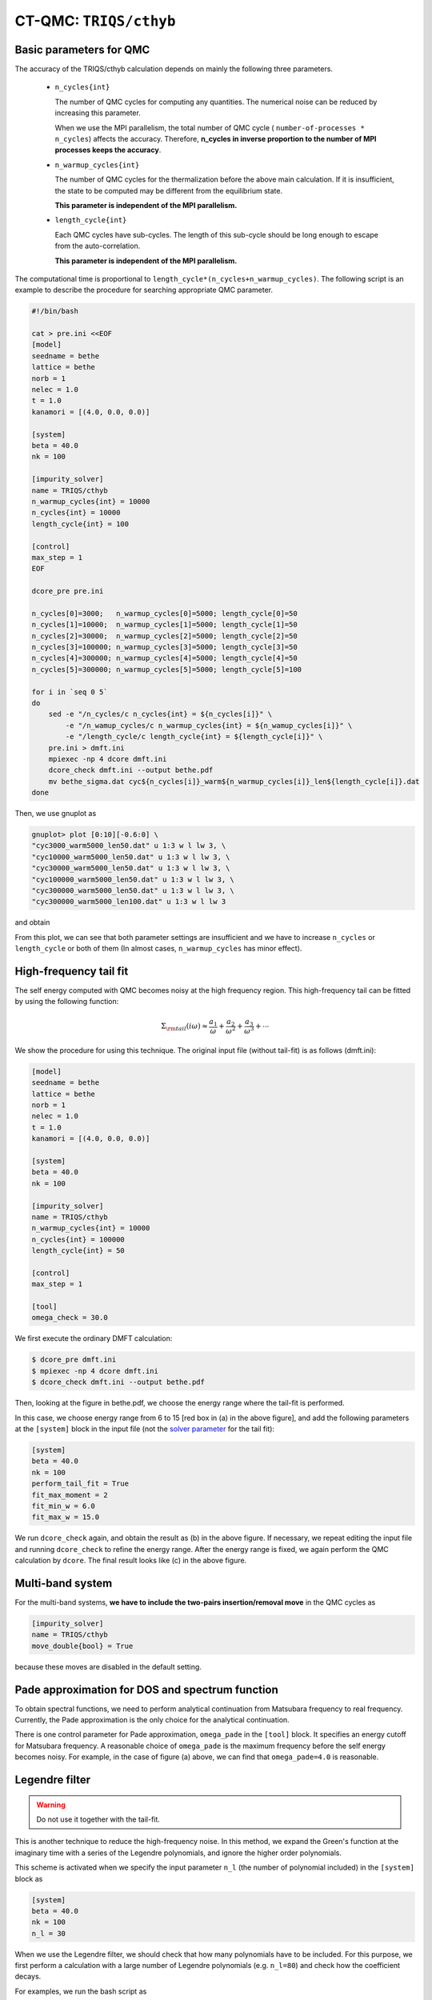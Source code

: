 .. _howtocthyb:

CT-QMC: ``TRIQS/cthyb``
=======================

Basic parameters for QMC
------------------------

The accuracy of the TRIQS/cthyb calculation depends on mainly the following
three parameters.

 * ``n_cycles{int}``

   The number of QMC cycles for computing any quantities.
   The numerical noise can be reduced by increasing this parameter.
 
   When we use the MPI parallelism, the total number of QMC cycle
   ( ``number-of-processes * n_cycles``) affects the accuracy.
   Therefore,
   **n_cycles in inverse proportion to the number of MPI processes keeps the accuracy**.
 
 * ``n_warmup_cycles{int}``

   The number of QMC cycles for the thermalization before the above main calculation.
   If it is insufficient, the state to be computed may be different from the
   equilibrium state.

   **This parameter is independent of the MPI parallelism.**
 
 * ``length_cycle{int}``

   Each QMC cycles have sub-cycles.
   The length of this sub-cycle should be long enough to escape from the auto-correlation.

   **This parameter is independent of the MPI parallelism.**

The computational time is proportional to ``length_cycle*(n_cycles+n_warmup_cycles)``.
The following script is an example to describe the procedure for searching appropriate QMC parameter. 

.. code-block:: bash

   #!/bin/bash

   cat > pre.ini <<EOF
   [model]
   seedname = bethe
   lattice = bethe
   norb = 1
   nelec = 1.0
   t = 1.0
   kanamori = [(4.0, 0.0, 0.0)]

   [system]
   beta = 40.0
   nk = 100

   [impurity_solver]
   name = TRIQS/cthyb
   n_warmup_cycles{int} = 10000
   n_cycles{int} = 10000
   length_cycle{int} = 100

   [control]
   max_step = 1
   EOF

   dcore_pre pre.ini

   n_cycles[0]=3000;   n_warmup_cycles[0]=5000; length_cycle[0]=50
   n_cycles[1]=10000;  n_warmup_cycles[1]=5000; length_cycle[1]=50
   n_cycles[2]=30000;  n_warmup_cycles[2]=5000; length_cycle[2]=50
   n_cycles[3]=100000; n_warmup_cycles[3]=5000; length_cycle[3]=50
   n_cycles[4]=300000; n_warmup_cycles[4]=5000; length_cycle[4]=50
   n_cycles[5]=300000; n_warmup_cycles[5]=5000; length_cycle[5]=100

   for i in `seq 0 5`
   do
       sed -e "/n_cycles/c n_cycles{int} = ${n_cycles[i]}" \
           -e "/n_wamup_cycles/c n_warmup_cycles{int} = ${n_wamup_cycles[i]}" \
           -e "/length_cycle/c length_cycle{int} = ${length_cycle[i]}" \
       pre.ini > dmft.ini
       mpiexec -np 4 dcore dmft.ini
       dcore_check dmft.ini --output bethe.pdf
       mv bethe_sigma.dat cyc${n_cycles[i]}_warm${n_warmup_cycles[i]}_len${length_cycle[i]}.dat
   done

Then, we use gnuplot as

.. code-block:: gnuplot

   gnuplot> plot [0:10][-0.6:0] \
   "cyc3000_warm5000_len50.dat" u 1:3 w l lw 3, \
   "cyc10000_warm5000_len50.dat" u 1:3 w l lw 3, \
   "cyc30000_warm5000_len50.dat" u 1:3 w l lw 3, \
   "cyc100000_warm5000_len50.dat" u 1:3 w l lw 3, \
   "cyc300000_warm5000_len50.dat" u 1:3 w l lw 3, \
   "cyc300000_warm5000_len100.dat" u 1:3 w l lw 3

and obtain

.. image:: QMCparam.png
   :width: 500
   :align: center

From this plot, we can see that both parameter settings are insufficient and
we have to increase ``n_cycles`` or ``length_cycle`` or both of them
(In almost cases, ``n_warmup_cycles`` has minor effect).

   
High-frequency tail fit
-----------------------

The self energy computed with QMC becomes noisy at the high frequency region.
This high-frequency tail can be fitted by using the following function:

.. math::

   \Sigma_{\rm tail}(i \omega) \approx \frac{a_1}{\omega} + \frac{a_2}{\omega^2} +
   \frac{a_3}{\omega^3} + \cdots

We show the procedure for using this technique.
The original input file (without tail-fit) is as follows (dmft.ini):

.. code-block:: ini

   [model]
   seedname = bethe
   lattice = bethe
   norb = 1
   nelec = 1.0
   t = 1.0
   kanamori = [(4.0, 0.0, 0.0)]

   [system]
   beta = 40.0
   nk = 100

   [impurity_solver]
   name = TRIQS/cthyb
   n_warmup_cycles{int} = 10000
   n_cycles{int} = 100000
   length_cycle{int} = 50
   
   [control]
   max_step = 1
   
   [tool]
   omega_check = 30.0

We first execute the ordinary DMFT calculation:

.. code-block:: bash

   $ dcore_pre dmft.ini
   $ mpiexec -np 4 dcore dmft.ini
   $ dcore_check dmft.ini --output bethe.pdf

Then, looking at the figure in bethe.pdf,
we choose the energy range where the tail-fit is performed.

.. _tailfit:

.. image:: tailfit.png
   :align: center

In this case, we choose energy range from 6 to 15 [red box in (a) in the above figure], and
add the following parameters at the ``[system]`` block in the input file
(not the
`solver parameter <https://triqs.ipht.cnrs.fr/applications/cthyb/reference/solve_parameters.html>`_
for the tail fit):

.. code-block:: ini

   [system]
   beta = 40.0
   nk = 100
   perform_tail_fit = True
   fit_max_moment = 2
   fit_min_w = 6.0
   fit_max_w = 15.0

We run ``dcore_check`` again, and obtain the result as (b) in the above figure.
If necessary, we repeat editing the input file and running ``dcore_check`` to refine the energy range.
After the energy range is fixed, we again perform the QMC calculation by ``dcore``. The final result looks like (c) in the
above figure.

Multi-band system
-----------------

For the multi-band systems, **we have to include the two-pairs insertion/removal move**
in the QMC cycles as

.. code-block:: ini

   [impurity_solver]
   name = TRIQS/cthyb
   move_double{bool} = True

because these moves are disabled in the default setting.

Pade approximation for DOS and spectrum function
------------------------------------------------

To obtain spectral functions, we need to perform analytical continuation from Matsubara frequency to real frequency.
Currently, the Pade approximation is the only choice for the analytical continuation.

There is one control parameter for Pade approximation, ``omega_pade`` in the ``[tool]`` block. It specifies an energy cutoff for Matsubara frequency.
A reasonable choice of ``omega_pade`` is the maximum frequency
before the self energy becomes noisy.
For example, in the case of figure (a) above, we can find that ``omega_pade=4.0`` is reasonable.

Legendre filter
---------------

.. warning::

   Do not use it together with the tail-fit.

This is another technique to reduce the high-frequency noise.
In this method, we expand the Green's function at the imaginary time with a series of
the Legendre polynomials, and ignore the higher order polynomials.

This scheme is activated when we specify the input parameter ``n_l``
(the number of polynomial included) in the ``[system]`` block as

.. code-block:: ini

   [system]
   beta = 40.0
   nk = 100
   n_l = 30

When we use the Legendre filter, we should check that how many polynomials
have to be included.
For this purpose, we first perform a calculation with a large number of Legendre
polynomials (e.g. ``n_l=80``) and check how the coefficient decays.

For examples, we run the bash script as

.. code-block:: bash

   #!/bin/bash

   cat > pre.ini <<EOF
   [model]
   seedname = bethe
   lattice = bethe
   norb = 1
   nelec = 1.0
   t = 1.0
   kanamori = [(4.0, 0.0, 0.0)]

   [system]
   beta = 40.0
   nk = 100
   n_l = 30

   [impurity_solver]
   name = TRIQS/cthyb
   n_warmup_cycles{int} = 10000
   n_cycles{int} = 10000
   length_cycle{int} = 100

   [control]
   max_step = 1
   EOF

   dcore_pre pre.ini

   n_cycles[0]=3000;   n_warmup_cycles[0]=5000; length_cycle[0]=50
   n_cycles[1]=10000;  n_warmup_cycles[1]=5000; length_cycle[1]=50
   n_cycles[2]=30000;  n_warmup_cycles[2]=5000; length_cycle[2]=50
   n_cycles[3]=100000; n_warmup_cycles[3]=5000; length_cycle[3]=50
   n_cycles[4]=300000; n_warmup_cycles[4]=5000; length_cycle[4]=50
   n_cycles[5]=300000; n_warmup_cycles[5]=5000; length_cycle[5]=100

   for i in `seq 0 5`
   do
       sed -e "/n_cycles/c n_cycles{int} = ${n_cycles[i]}" \
           -e "/n_wamup_cycles/c n_warmup_cycles{int} = ${n_wamup_cycles[i]}" \
           -e "/length_cycle/c length_cycle{int} = ${length_cycle[i]}" \
       pre.ini > dmft.ini
       mpiexec -np 4 dcore dmft.ini
       dcore_check dmft.ini --output bethe.pdf
       mv bethe_legendre.dat l_cyc${n_cycles[i]}_warm${n_warmup_cycles[i]}_len${length_cycle[i]}.dat
   done

Then, we use GnuPlot as

.. code-block:: gnuplot

   gnuplot> set xlabel "Order of polynomial"
   gnuplot> set ylabel "Coefficient"
   gnuplot> set logscale y
   gnuplot> plot \
   "l_cyc3000_warm5000_len50.dat" u 1:(abs($2)) w l lw 3, \
   "l_cyc10000_warm5000_len50.dat" u 1:(abs($2)) w l lw 3, \
   "l_cyc30000_warm5000_len50.dat" u 1:(abs($2)) w l lw 3, \
   "l_cyc100000_warm5000_len50.dat" u 1:(abs($2)) w l lw 3, \
   "l_cyc300000_warm5000_len50.dat" u 1:(abs($2)) w l lw 3, \
   "l_cyc300000_warm5000_len100.dat" u 1:(abs($2)) w l lw 3

and obtain

.. image:: legendre.png
   :width: 500
   :align: center

Finally, we choose the following setting:

.. code-block:: ini

   [model]
   seedname = bethe
   lattice = bethe
   norb = 1
   nelec = 1.0
   t = 1.0
   kanamori = [(4.0, 0.0, 0.0)]

   [system]
   beta = 40.0
   nk = 100
   n_l = 30

   [impurity_solver]
   name = TRIQS/cthyb
   n_warmup_cycles{int} = 5000
   n_cycles{int} = 300000
   length_cycle{int} = 100

   [control]
   max_step = 1

   [tool]
   omega_check = 30.0

and obtain

.. image:: legendre_sigma.png
   :width: 500
   :align: center

   
